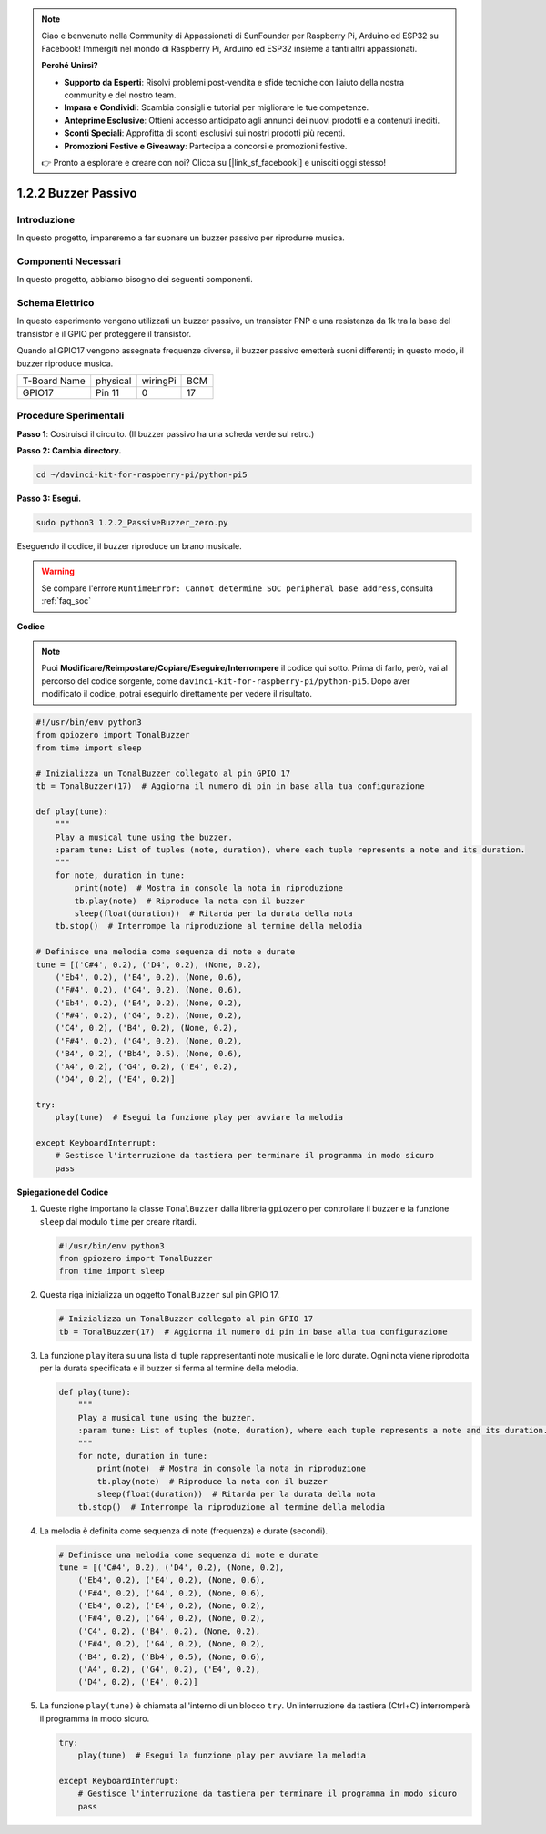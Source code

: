 .. note::

    Ciao e benvenuto nella Community di Appassionati di SunFounder per Raspberry Pi, Arduino ed ESP32 su Facebook! Immergiti nel mondo di Raspberry Pi, Arduino ed ESP32 insieme a tanti altri appassionati.

    **Perché Unirsi?**

    - **Supporto da Esperti**: Risolvi problemi post-vendita e sfide tecniche con l’aiuto della nostra community e del nostro team.
    - **Impara e Condividi**: Scambia consigli e tutorial per migliorare le tue competenze.
    - **Anteprime Esclusive**: Ottieni accesso anticipato agli annunci dei nuovi prodotti e a contenuti inediti.
    - **Sconti Speciali**: Approfitta di sconti esclusivi sui nostri prodotti più recenti.
    - **Promozioni Festive e Giveaway**: Partecipa a concorsi e promozioni festive.

    👉 Pronto a esplorare e creare con noi? Clicca su [|link_sf_facebook|] e unisciti oggi stesso!

.. _1.2.2_py_pi5:

1.2.2 Buzzer Passivo
========================

Introduzione
---------------

In questo progetto, impareremo a far suonare un buzzer passivo per riprodurre musica.

Componenti Necessari
------------------------------

In questo progetto, abbiamo bisogno dei seguenti componenti.

.. image:: ../python_pi5/img/1.2.2_passive_buzzer_list.png

.. raw:: html

   <br/>

Schema Elettrico
-------------------

In questo esperimento vengono utilizzati un buzzer passivo, un transistor 
PNP e una resistenza da 1k tra la base del transistor e il GPIO per proteggere 
il transistor.

Quando al GPIO17 vengono assegnate frequenze diverse, il buzzer passivo emetterà 
suoni differenti; in questo modo, il buzzer riproduce musica.

============ ======== ======== ===
T-Board Name physical wiringPi BCM
GPIO17       Pin 11   0        17
============ ======== ======== ===

.. image:: ../python_pi5/img/1.2.2_passive_buzzer_schematic.png


Procedure Sperimentali
---------------------------

**Passo 1**: Costruisci il circuito. (Il buzzer passivo ha una scheda verde sul retro.)

.. image:: ../python_pi5/img/1.2.2_PassiveBuzzer_circuit.png

**Passo 2: Cambia directory.**

.. raw:: html

   <run></run>

.. code-block::

    cd ~/davinci-kit-for-raspberry-pi/python-pi5

**Passo 3: Esegui.**

.. raw:: html

   <run></run>

.. code-block::

    sudo python3 1.2.2_PassiveBuzzer_zero.py

Eseguendo il codice, il buzzer riproduce un brano musicale.

.. warning::

    Se compare l'errore ``RuntimeError: Cannot determine SOC peripheral base address``, consulta :ref:`faq_soc` 

**Codice**

.. note::

    Puoi **Modificare/Reimpostare/Copiare/Eseguire/Interrompere** il codice qui sotto. Prima di farlo, però, vai al percorso del codice sorgente, come ``davinci-kit-for-raspberry-pi/python-pi5``. Dopo aver modificato il codice, potrai eseguirlo direttamente per vedere il risultato.


.. raw:: html

    <run></run>

.. code-block:: python

   #!/usr/bin/env python3
   from gpiozero import TonalBuzzer
   from time import sleep

   # Inizializza un TonalBuzzer collegato al pin GPIO 17
   tb = TonalBuzzer(17)  # Aggiorna il numero di pin in base alla tua configurazione

   def play(tune):
       """
       Play a musical tune using the buzzer.
       :param tune: List of tuples (note, duration), where each tuple represents a note and its duration.
       """
       for note, duration in tune:
           print(note)  # Mostra in console la nota in riproduzione
           tb.play(note)  # Riproduce la nota con il buzzer
           sleep(float(duration))  # Ritarda per la durata della nota
       tb.stop()  # Interrompe la riproduzione al termine della melodia

   # Definisce una melodia come sequenza di note e durate
   tune = [('C#4', 0.2), ('D4', 0.2), (None, 0.2),
       ('Eb4', 0.2), ('E4', 0.2), (None, 0.6),
       ('F#4', 0.2), ('G4', 0.2), (None, 0.6),
       ('Eb4', 0.2), ('E4', 0.2), (None, 0.2),
       ('F#4', 0.2), ('G4', 0.2), (None, 0.2),
       ('C4', 0.2), ('B4', 0.2), (None, 0.2),
       ('F#4', 0.2), ('G4', 0.2), (None, 0.2),
       ('B4', 0.2), ('Bb4', 0.5), (None, 0.6),
       ('A4', 0.2), ('G4', 0.2), ('E4', 0.2), 
       ('D4', 0.2), ('E4', 0.2)]  

   try:
       play(tune)  # Esegui la funzione play per avviare la melodia

   except KeyboardInterrupt:
       # Gestisce l'interruzione da tastiera per terminare il programma in modo sicuro
       pass



**Spiegazione del Codice**

#. Queste righe importano la classe ``TonalBuzzer`` dalla libreria ``gpiozero`` per controllare il buzzer e la funzione ``sleep`` dal modulo ``time`` per creare ritardi.
    
   .. code-block:: python  

       #!/usr/bin/env python3
       from gpiozero import TonalBuzzer
       from time import sleep
      

#. Questa riga inizializza un oggetto ``TonalBuzzer`` sul pin GPIO 17.
    
   .. code-block:: python
       
       # Inizializza un TonalBuzzer collegato al pin GPIO 17
       tb = TonalBuzzer(17)  # Aggiorna il numero di pin in base alla tua configurazione
      

#. La funzione ``play`` itera su una lista di tuple rappresentanti note musicali e le loro durate. Ogni nota viene riprodotta per la durata specificata e il buzzer si ferma al termine della melodia.
    
   .. code-block:: python  

       def play(tune):
           """
           Play a musical tune using the buzzer.
           :param tune: List of tuples (note, duration), where each tuple represents a note and its duration.
           """
           for note, duration in tune:
               print(note)  # Mostra in console la nota in riproduzione
               tb.play(note)  # Riproduce la nota con il buzzer
               sleep(float(duration))  # Ritarda per la durata della nota
           tb.stop()  # Interrompe la riproduzione al termine della melodia

#. La melodia è definita come sequenza di note (frequenza) e durate (secondi).
    
   .. code-block:: python

       # Definisce una melodia come sequenza di note e durate
       tune = [('C#4', 0.2), ('D4', 0.2), (None, 0.2),
           ('Eb4', 0.2), ('E4', 0.2), (None, 0.6),
           ('F#4', 0.2), ('G4', 0.2), (None, 0.6),
           ('Eb4', 0.2), ('E4', 0.2), (None, 0.2),
           ('F#4', 0.2), ('G4', 0.2), (None, 0.2),
           ('C4', 0.2), ('B4', 0.2), (None, 0.2),
           ('F#4', 0.2), ('G4', 0.2), (None, 0.2),
           ('B4', 0.2), ('Bb4', 0.5), (None, 0.6),
           ('A4', 0.2), ('G4', 0.2), ('E4', 0.2), 
           ('D4', 0.2), ('E4', 0.2)]  

#. La funzione ``play(tune)`` è chiamata all'interno di un blocco ``try``. Un'interruzione da tastiera (Ctrl+C) interromperà il programma in modo sicuro.
    
   .. code-block:: python  
       
       try:
           play(tune)  # Esegui la funzione play per avviare la melodia

       except KeyboardInterrupt:
           # Gestisce l'interruzione da tastiera per terminare il programma in modo sicuro
           pass
